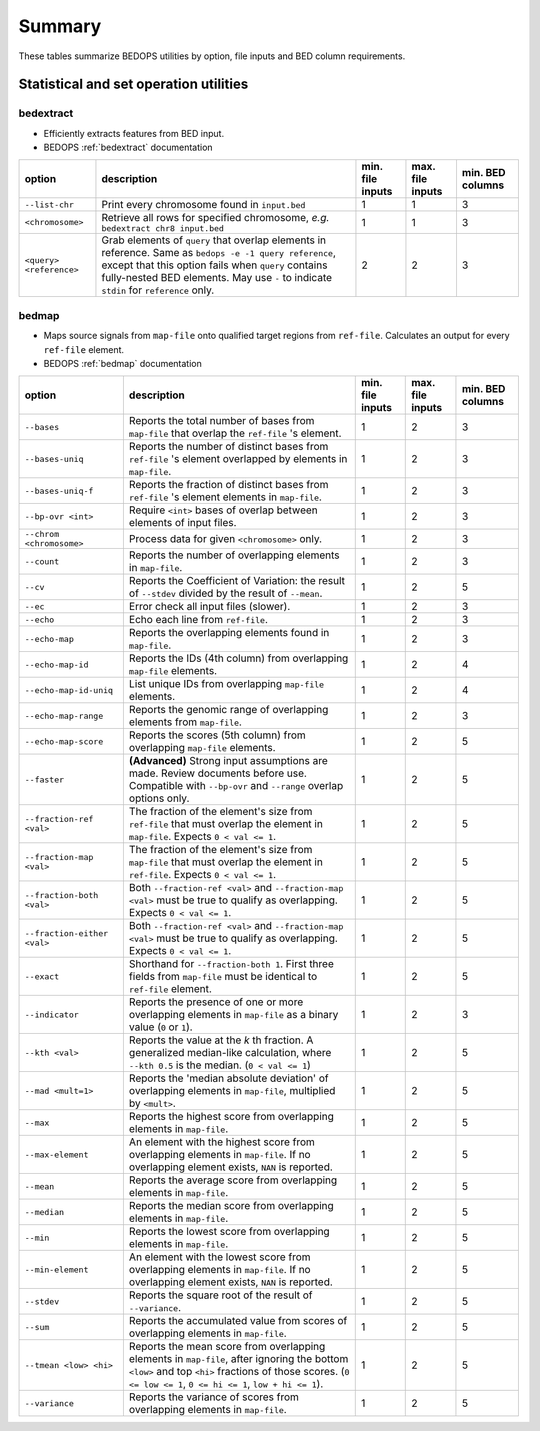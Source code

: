 .. _summary:

Summary
=======

These tables summarize BEDOPS utilities by option, file inputs and BED column requirements.

=======================================
Statistical and set operation utilities
=======================================

----------
bedextract
----------

* Efficiently extracts features from BED input.
* BEDOPS :ref:`bedextract` documentation

+------------------------------+----------------------------------------------------------------------+------------------+------------------+------------------+
| option                       | description                                                          | min. file inputs | max. file inputs | min. BED columns |
+==============================+======================================================================+==================+==================+==================+
| ``--list-chr``               | Print every chromosome found in ``input.bed``                        | 1                | 1                | 3                |
+------------------------------+----------------------------------------------------------------------+------------------+------------------+------------------+
| ``<chromosome>``             | Retrieve all rows for specified chromosome, *e.g.* ``bedextract chr8 | 1                | 1                | 3                |
|                              | input.bed``                                                          |                  |                  |                  |
+------------------------------+----------------------------------------------------------------------+------------------+------------------+------------------+
| ``<query> <reference>``      | Grab elements of ``query`` that overlap elements in reference. Same  | 2                | 2                | 3                |
|                              | as ``bedops -e -1 query reference``, except that this option fails   |                  |                  |                  |
|                              | when ``query`` contains fully-nested BED elements. May use ``-`` to  |                  |                  |                  |
|                              | indicate ``stdin`` for ``reference`` only.                           |                  |                  |                  |
+------------------------------+----------------------------------------------------------------------+------------------+------------------+------------------+

------
bedmap
------

* Maps source signals from ``map-file`` onto qualified target regions from ``ref-file``. Calculates an output for every ``ref-file`` element.
* BEDOPS :ref:`bedmap` documentation

+------------------------------+----------------------------------------------------------------------+------------------+------------------+------------------+
| option                       | description                                                          | min. file inputs | max. file inputs | min. BED columns |
+==============================+======================================================================+==================+==================+==================+
| ``--bases``                  | Reports the total number of bases from ``map-file`` that overlap the | 1                | 2                | 3                |
|                              | ``ref-file`` 's element.                                             |                  |                  |                  |
+------------------------------+----------------------------------------------------------------------+------------------+------------------+------------------+
| ``--bases-uniq``             | Reports the number of distinct bases from ``ref-file`` 's element    | 1                | 2                | 3                |
|                              | overlapped by elements in ``map-file``.                              |                  |                  |                  |
+------------------------------+----------------------------------------------------------------------+------------------+------------------+------------------+
| ``--bases-uniq-f``           | Reports the fraction of distinct bases from ``ref-file`` 's element  | 1                | 2                | 3                |
|                              | elements in ``map-file``.                                            |                  |                  |                  |
+------------------------------+----------------------------------------------------------------------+------------------+------------------+------------------+
| ``--bp-ovr <int>``           | Require ``<int>`` bases of overlap between elements of input files.  | 1                | 2                | 3                |
+------------------------------+----------------------------------------------------------------------+------------------+------------------+------------------+
| ``--chrom <chromosome>``     | Process data for given ``<chromosome>`` only.                        | 1                | 2                | 3                |
+------------------------------+----------------------------------------------------------------------+------------------+------------------+------------------+
| ``--count``                  | Reports the number of overlapping elements in ``map-file``.          | 1                | 2                | 3                |
+------------------------------+----------------------------------------------------------------------+------------------+------------------+------------------+
| ``--cv``                     | Reports the Coefficient of Variation: the result of ``--stdev``      | 1                | 2                | 5                | 
|                              | divided by the result of ``--mean``.                                 |                  |                  |                  |
+------------------------------+----------------------------------------------------------------------+------------------+------------------+------------------+
| ``--ec``                     | Error check all input files (slower).                                | 1                | 2                | 3                |
+------------------------------+----------------------------------------------------------------------+------------------+------------------+------------------+
| ``--echo``                   | Echo each line from ``ref-file``.                                    | 1                | 2                | 3                |
+------------------------------+----------------------------------------------------------------------+------------------+------------------+------------------+
| ``--echo-map``               | Reports the overlapping elements found in ``map-file``.              | 1                | 2                | 3                |
+------------------------------+----------------------------------------------------------------------+------------------+------------------+------------------+
| ``--echo-map-id``            | Reports the IDs (4th column) from overlapping ``map-file`` elements. | 1                | 2                | 4                |
+------------------------------+----------------------------------------------------------------------+------------------+------------------+------------------+
| ``--echo-map-id-uniq``       | List unique IDs from overlapping ``map-file`` elements.              | 1                | 2                | 4                |
+------------------------------+----------------------------------------------------------------------+------------------+------------------+------------------+
| ``--echo-map-range``         | Reports the genomic range of overlapping elements from ``map-file``. | 1                | 2                | 3                |
+------------------------------+----------------------------------------------------------------------+------------------+------------------+------------------+
| ``--echo-map-score``         | Reports the scores (5th column) from overlapping ``map-file``        | 1                | 2                | 5                |
|                              | elements.                                                            |                  |                  |                  |
+------------------------------+----------------------------------------------------------------------+------------------+------------------+------------------+
| ``--faster``                 | **(Advanced)** Strong input assumptions are made. Review documents   | 1                | 2                | 5                |
|                              | before use. Compatible with ``--bp-ovr`` and ``--range`` overlap     |                  |                  |                  |
|                              | options only.                                                        |                  |                  |                  |
+------------------------------+----------------------------------------------------------------------+------------------+------------------+------------------+
| ``--fraction-ref <val>``     | The fraction of the element's size from ``ref-file`` that must       | 1                | 2                | 5                |
|                              | overlap the element in ``map-file``. Expects ``0 < val <= 1``.       |                  |                  |                  |
+------------------------------+----------------------------------------------------------------------+------------------+------------------+------------------+
| ``--fraction-map <val>``     | The fraction of the element's size from ``map-file`` that must       | 1                | 2                | 5                |
|                              | overlap the element in ``ref-file``. Expects ``0 < val <= 1``.       |                  |                  |                  |
+------------------------------+----------------------------------------------------------------------+------------------+------------------+------------------+
| ``--fraction-both <val>``    | Both ``--fraction-ref <val>`` and ``--fraction-map <val>`` must be   | 1                | 2                | 5                |
|                              | true to qualify as overlapping. Expects ``0 < val <= 1``.            |                  |                  |                  |
+------------------------------+----------------------------------------------------------------------+------------------+------------------+------------------+
| ``--fraction-either <val>``  | Both ``--fraction-ref <val>`` and ``--fraction-map <val>`` must be   | 1                | 2                | 5                |
|                              | true to qualify as overlapping. Expects ``0 < val <= 1``.            |                  |                  |                  |
+------------------------------+----------------------------------------------------------------------+------------------+------------------+------------------+
| ``--exact``                  | Shorthand for ``--fraction-both 1``. First three fields from         | 1                | 2                | 5                |
|                              | ``map-file`` must be identical to ``ref-file`` element.              |                  |                  |                  |
+------------------------------+----------------------------------------------------------------------+------------------+------------------+------------------+
| ``--indicator``              | Reports the presence of one or more overlapping elements in          | 1                | 2                | 3                |
|                              | ``map-file`` as a binary value (``0`` or ``1``).                     |                  |                  |                  |
+------------------------------+----------------------------------------------------------------------+------------------+------------------+------------------+
| ``--kth <val>``              | Reports the value at the *k* th fraction. A generalized median-like  | 1                | 2                | 5                |
|                              | calculation, where ``--kth 0.5`` is the median. (``0 < val <= 1``)   |                  |                  |                  |
+------------------------------+----------------------------------------------------------------------+------------------+------------------+------------------+
| ``--mad <mult=1>``           | Reports the 'median absolute deviation' of overlapping elements in   | 1                | 2                | 5                |
|                              | ``map-file``, multiplied by ``<mult>``.                              |                  |                  |                  |
+------------------------------+----------------------------------------------------------------------+------------------+------------------+------------------+
| ``--max``                    | Reports the highest score from overlapping elements in ``map-file``. | 1                | 2                | 5                |
+------------------------------+----------------------------------------------------------------------+------------------+------------------+------------------+
| ``--max-element``            | An element with the highest score from overlapping elements in       | 1                | 2                | 5                |
|                              | ``map-file``. If no overlapping element exists, ``NAN`` is reported. |                  |                  |                  |
+------------------------------+----------------------------------------------------------------------+------------------+------------------+------------------+
| ``--mean``                   | Reports the average score from overlapping elements in ``map-file``. | 1                | 2                | 5                |
+------------------------------+----------------------------------------------------------------------+------------------+------------------+------------------+
| ``--median``                 | Reports the median score from overlapping elements in ``map-file``.  | 1                | 2                | 5                |
+------------------------------+----------------------------------------------------------------------+------------------+------------------+------------------+
| ``--min``                    | Reports the lowest score from overlapping elements in ``map-file``.  | 1                | 2                | 5                |
+------------------------------+----------------------------------------------------------------------+------------------+------------------+------------------+
| ``--min-element``            | An element with the lowest score from overlapping elements in        | 1                | 2                | 5                |
|                              | ``map-file``. If no overlapping element exists, ``NAN`` is reported. |                  |                  |                  |
+------------------------------+----------------------------------------------------------------------+------------------+------------------+------------------+
| ``--stdev``                  | Reports the square root of the result of ``--variance``.             | 1                | 2                | 5                |
+------------------------------+----------------------------------------------------------------------+------------------+------------------+------------------+
| ``--sum``                    | Reports the accumulated value from scores of overlapping elements in | 1                | 2                | 5                |
|                              | ``map-file``.                                                        |                  |                  |                  |
+------------------------------+----------------------------------------------------------------------+------------------+------------------+------------------+
| ``--tmean <low> <hi>``       | Reports the mean score from overlapping elements in ``map-file``,    | 1                | 2                | 5                |
|                              | after ignoring the bottom ``<low>`` and top ``<hi>`` fractions of    |                  |                  |                  |
|                              | those scores. (``0 <= low <= 1``, ``0 <= hi <= 1``, ``low + hi <=    |                  |                  |                  |
|                              | 1``).                                                                |                  |                  |                  |
+------------------------------+----------------------------------------------------------------------+------------------+------------------+------------------+
| ``--variance``               | Reports the variance of scores from overlapping elements in          | 1                | 2                | 5                |
|                              | ``map-file``.                                                        |                  |                  |                  |
+------------------------------+----------------------------------------------------------------------+------------------+------------------+------------------+

.. |--| unicode:: U+2013   .. en dash
.. |---| unicode:: U+2014  .. em dash, trimming surrounding whitespace
   :trim:
